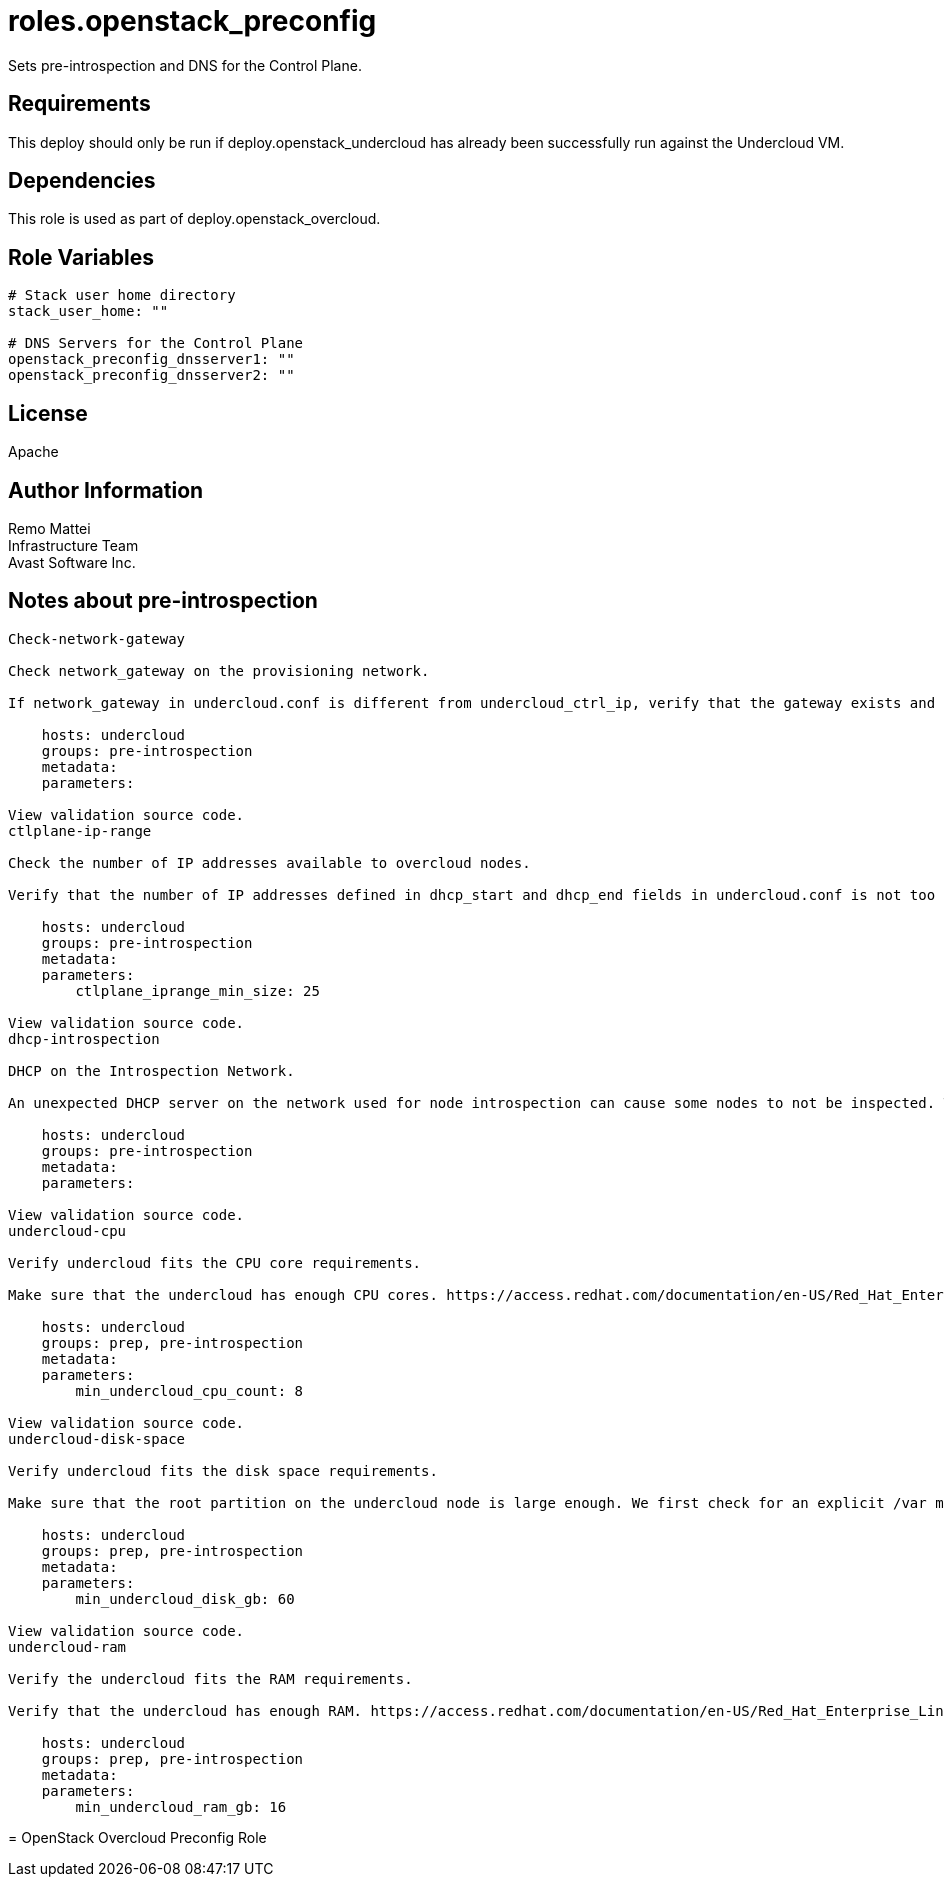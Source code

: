 = roles.openstack_preconfig

Sets pre-introspection and DNS for the Control Plane.

== Requirements

This deploy should only be run if deploy.openstack_undercloud has already been
successfully run against the Undercloud VM.


== Dependencies

This role is used as part of deploy.openstack_overcloud.

== Role Variables

....
# Stack user home directory
stack_user_home: ""

# DNS Servers for the Control Plane
openstack_preconfig_dnsserver1: ""
openstack_preconfig_dnsserver2: ""
....

== License

Apache

== Author Information
Remo Mattei +
Infrastructure Team +
Avast Software Inc. +


== Notes about pre-introspection

....
Check-network-gateway

Check network_gateway on the provisioning network.

If network_gateway in undercloud.conf is different from undercloud_ctrl_ip, verify that the gateway exists and is reachable.

    hosts: undercloud
    groups: pre-introspection
    metadata:
    parameters:

View validation source code.
ctlplane-ip-range

Check the number of IP addresses available to overcloud nodes.

Verify that the number of IP addresses defined in dhcp_start and dhcp_end fields in undercloud.conf is not too low.

    hosts: undercloud
    groups: pre-introspection
    metadata:
    parameters:
        ctlplane_iprange_min_size: 25

View validation source code.
dhcp-introspection

DHCP on the Introspection Network.

An unexpected DHCP server on the network used for node introspection can cause some nodes to not be inspected. This validations checks for the DHCP responses on the interface specified in ironic-inspector.conf.

    hosts: undercloud
    groups: pre-introspection
    metadata:
    parameters:

View validation source code.
undercloud-cpu

Verify undercloud fits the CPU core requirements.

Make sure that the undercloud has enough CPU cores. https://access.redhat.com/documentation/en-US/Red_Hat_Enterprise_Linux_OpenStack_Platform/7/html/Director_Installation_and_Usage/sect-Undercloud_Requirements.html

    hosts: undercloud
    groups: prep, pre-introspection
    metadata:
    parameters:
        min_undercloud_cpu_count: 8

View validation source code.
undercloud-disk-space

Verify undercloud fits the disk space requirements.

Make sure that the root partition on the undercloud node is large enough. We first check for an explicit /var mount point since that’s where we store logs and images and if it doesn’t exist, we fall back to /. http://tripleo.org/environments/environments.html#id5

    hosts: undercloud
    groups: prep, pre-introspection
    metadata:
    parameters:
        min_undercloud_disk_gb: 60

View validation source code.
undercloud-ram

Verify the undercloud fits the RAM requirements.

Verify that the undercloud has enough RAM. https://access.redhat.com/documentation/en-US/Red_Hat_Enterprise_Linux_OpenStack_Platform/7/html/Director_Installation_and_Usage/sect-Undercloud_Requirements.html

    hosts: undercloud
    groups: prep, pre-introspection
    metadata:
    parameters:
        min_undercloud_ram_gb: 16
....
=======
= OpenStack Overcloud Preconfig Role

